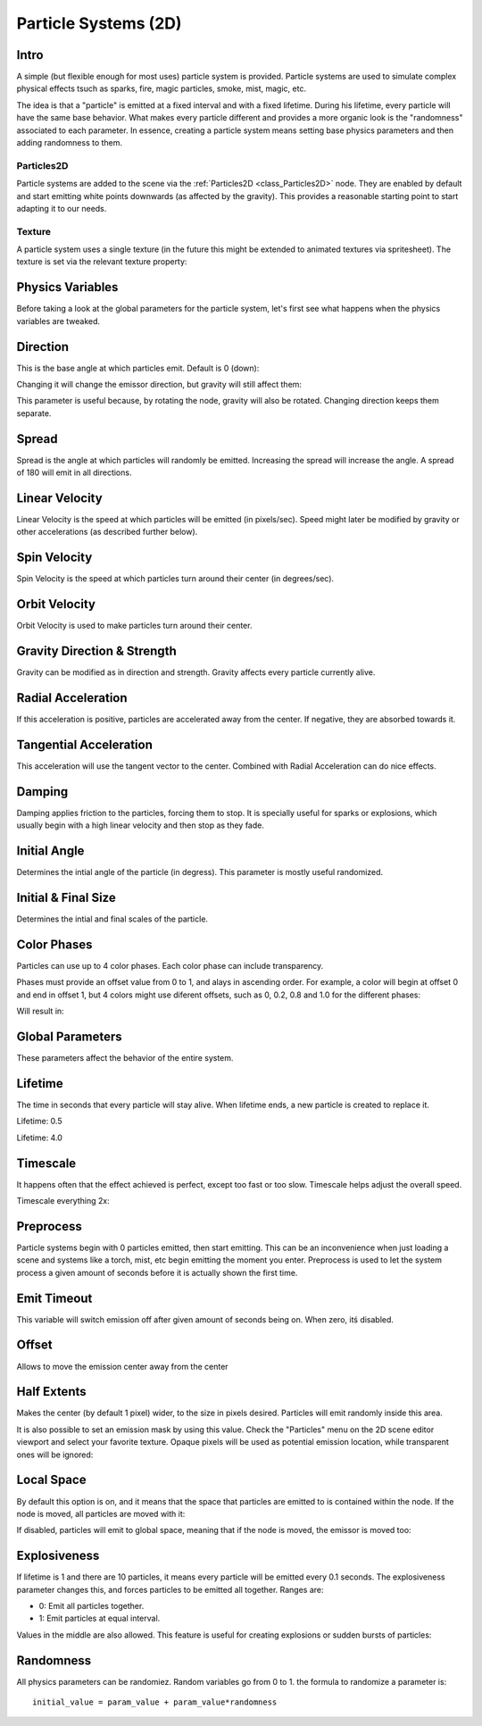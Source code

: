 .. _doc_particle_systems_2d:

Particle Systems (2D)
=====================

Intro
-----

A simple (but flexible enough for most uses) particle system is
provided. Particle systems are used to simulate complex physical effects
tsuch as sparks, fire, magic particles, smoke, mist, magic, etc.

The idea is that a "particle" is emitted at a fixed interval and with a
fixed lifetime. During his lifetime, every particle will have the same
base behavior. What makes every particle different and provides a more
organic look is the "randomness" associated to each parameter. In
essence, creating a particle system means setting base physics
parameters and then adding randomness to them.

Particles2D
~~~~~~~~~~~

Particle systems are added to the scene via the
:ref:`Particles2D <class_Particles2D>`
node. They are enabled by default and start emitting white points
downwards (as affected by the gravity). This provides a reasonable
starting point to start adapting it to our needs.

.. image:: /img/particles1.png

Texture
~~~~~~~

A particle system uses a single texture (in the future this might be
extended to animated textures via spritesheet). The texture is set via
the relevant texture property:

.. image:: /img/particles2.png

Physics Variables
-----------------

Before taking a look at the global parameters for the particle system,
let's first see what happens when the physics variables are tweaked.

Direction
---------

This is the base angle at which particles emit. Default is 0 (down):

.. image:: /img/paranim1.gif

Changing it will change the emissor direction, but gravity will still
affect them:

.. image:: /img/paranim2.gif

This parameter is useful because, by rotating the node, gravity will
also be rotated. Changing direction keeps them separate.

Spread
------

Spread is the angle at which particles will randomly be emitted.
Increasing the spread will increase the angle. A spread of 180 will emit
in all directions.

.. image:: /img/paranim3.gif

Linear Velocity
---------------

Linear Velocity is the speed at which particles will be emitted (in
pixels/sec). Speed might later be modified by gravity or other
accelerations (as described further below).

.. image:: /img/paranim4.gif

Spin Velocity
-------------

Spin Velocity is the speed at which particles turn around their center
(in degrees/sec).

.. image:: /img/paranim5.gif

Orbit Velocity
--------------

Orbit Velocity is used to make particles turn around their center.

.. image:: /img/paranim6.gif

Gravity Direction & Strength
----------------------------

Gravity can be modified as in direction and strength. Gravity affects
every particle currently alive.

.. image:: /img/paranim7.gif

Radial Acceleration
-------------------

If this acceleration is positive, particles are accelerated away from
the center. If negative, they are absorbed towards it.

.. image:: /img/paranim8.gif

Tangential Acceleration
-----------------------

This acceleration will use the tangent vector to the center. Combined
with Radial Acceleration can do nice effects.

.. image:: /img/paranim9.gif

Damping
-------

Damping applies friction to the particles, forcing them to stop. It is
specially useful for sparks or explosions, which usually begin with a
high linear velocity and then stop as they fade.

.. image:: /img/paranim10.gif

Initial Angle
-------------

Determines the intial angle of the particle (in degress). This parameter
is mostly useful randomized.

.. image:: /img/paranim11.gif

Initial & Final Size
--------------------

Determines the intial and final scales of the particle.

.. image:: /img/paranim12.gif

Color Phases
------------

Particles can use up to 4 color phases. Each color phase can include
transparency.

Phases must provide an offset value from 0 to 1, and alays in
ascending order. For example, a color will begin at offset 0 and end
in offset 1, but 4 colors might use diferent offsets, such as 0, 0.2,
0.8 and 1.0 for the different phases:

.. image:: /img/particlecolorphases.png

Will result in:

.. image:: /img/paranim13.gif

Global Parameters
-----------------

These parameters affect the behavior of the entire system.

Lifetime
--------

The time in seconds that every particle will stay alive. When lifetime
ends, a new particle is created to replace it.

Lifetime: 0.5

.. image:: /img/paranim14.gif

Lifetime: 4.0

.. image:: /img/paranim15.gif

Timescale
---------

It happens often that the effect achieved is perfect, except too fast or
too slow. Timescale helps adjust the overall speed.

Timescale everything 2x:

.. image:: /img/paranim16.gif

Preprocess
----------

Particle systems begin with 0 particles emitted, then start emitting.
This can be an inconvenience when just loading a scene and systems like
a torch, mist, etc begin emitting the moment you enter. Preprocess is
used to let the system process a given amount of seconds before it is
actually shown the first time.

Emit Timeout
------------

This variable will switch emission off after given amount of seconds
being on. When zero, itś disabled.

Offset
------

Allows to move the emission center away from the center

Half Extents
------------

Makes the center (by default 1 pixel) wider, to the size in pixels
desired. Particles will emit randomly inside this area.

.. image:: /img/paranim17.gif

It is also possible to set an emission mask by using this value. Check
the "Particles" menu on the 2D scene editor viewport and select your
favorite texture. Opaque pixels will be used as potential emission
location, while transparent ones will be ignored:

.. image:: /img/paranim19.gif

Local Space
-----------

By default this option is on, and it means that the space that particles
are emitted to is contained within the node. If the node is moved, all
particles are moved with it:

.. image:: /img/paranim20.gif

If disabled, particles will emit to global space, meaning that if the
node is moved, the emissor is moved too:

.. image:: /img/paranim21.gif

Explosiveness
-------------

If lifetime is 1 and there are 10 particles, it means every particle
will be emitted every 0.1 seconds. The explosiveness parameter changes
this, and forces particles to be emitted all together. Ranges are:

-  0: Emit all particles together.
-  1: Emit particles at equal interval.

Values in the middle are also allowed. This feature is useful for
creating explosions or sudden bursts of particles:

.. image:: /img/paranim18.gif

Randomness
----------

All physics parameters can be randomiez. Random variables go from 0 to
1. the formula to randomize a parameter is:

::

    initial_value = param_value + param_value*randomness



